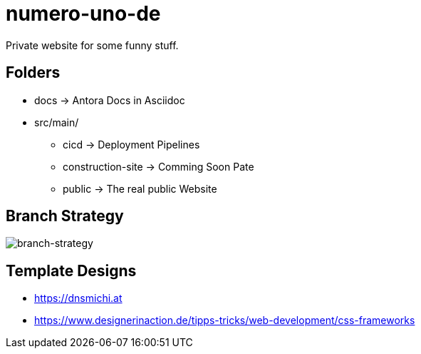 = numero-uno-de

Private website for some funny stuff.

== Folders

* docs -> Antora Docs in Asciidoc
* src/main/
** cicd -> Deployment Pipelines
** construction-site -> Comming Soon Pate
** public -> The real public Website

== Branch Strategy
image::docs/modules/ROOT/assets/images/branch-strategy.png[branch-strategy]

== Template Designs

* https://dnsmichi.at
* https://www.designerinaction.de/tipps-tricks/web-development/css-frameworks
